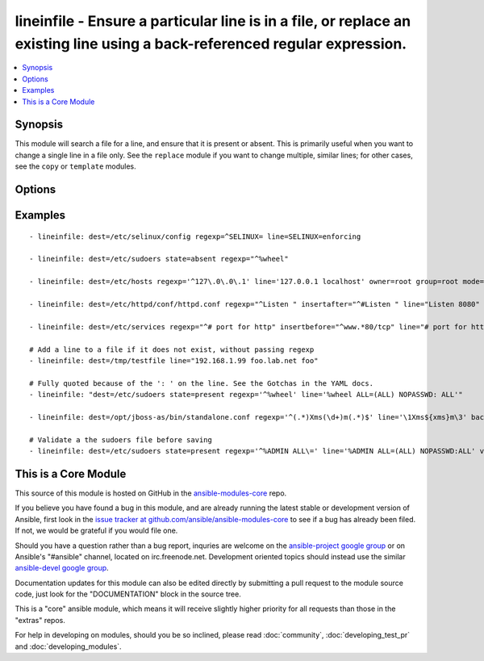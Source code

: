 .. _lineinfile:


lineinfile - Ensure a particular line is in a file, or replace an existing line using a back-referenced regular expression.
+++++++++++++++++++++++++++++++++++++++++++++++++++++++++++++++++++++++++++++++++++++++++++++++++++++++++++++++++++++++++++

.. contents::
   :local:
   :depth: 1



Synopsis
--------


This module will search a file for a line, and ensure that it is present or absent.
This is primarily useful when you want to change a single line in a file only. See the ``replace`` module if you want to change multiple, similar lines; for other cases, see the ``copy`` or ``template`` modules.

Options
-------

.. raw:: html

    <table border=1 cellpadding=4>
    <tr>
    <th class="head">parameter</th>
    <th class="head">required</th>
    <th class="head">default</th>
    <th class="head">choices</th>
    <th class="head">comments</th>
    </tr>
            <tr>
    <td>backrefs</td>
    <td>no</td>
    <td>no</td>
        <td><ul><li>yes</li><li>no</li></ul></td>
        <td>Used with <code>state=present</code>. If set, line can contain backreferences (both positional and named) that will get populated if the <code>regexp</code> matches. This flag changes the operation of the module slightly; <code>insertbefore</code> and <code>insertafter</code> will be ignored, and if the <code>regexp</code> doesn't match anywhere in the file, the file will be left unchanged. If the <code>regexp</code> does match, the last matching line will be replaced by the expanded line parameter. (added in Ansible 1.1)</td>
    </tr>
            <tr>
    <td>backup</td>
    <td>no</td>
    <td>no</td>
        <td><ul><li>yes</li><li>no</li></ul></td>
        <td>Create a backup file including the timestamp information so you can get the original file back if you somehow clobbered it incorrectly.</td>
    </tr>
            <tr>
    <td>create</td>
    <td>no</td>
    <td>no</td>
        <td><ul><li>yes</li><li>no</li></ul></td>
        <td>Used with <code>state=present</code>. If specified, the file will be created if it does not already exist. By default it will fail if the file is missing.</td>
    </tr>
            <tr>
    <td>dest</td>
    <td>yes</td>
    <td></td>
        <td><ul></ul></td>
        <td>The file to modify.</td>
    </tr>
            <tr>
    <td>follow</td>
    <td>no</td>
    <td>no</td>
        <td><ul><li>yes</li><li>no</li></ul></td>
        <td>This flag indicates that filesystem links, if they exist, should be followed. (added in Ansible 1.8)</td>
    </tr>
            <tr>
    <td>group</td>
    <td>no</td>
    <td></td>
        <td><ul></ul></td>
        <td>name of the group that should own the file/directory, as would be fed to <em>chown</em></td>
    </tr>
            <tr>
    <td>insertafter</td>
    <td>no</td>
    <td>EOF</td>
        <td><ul><li>EOF</li><li>*regex*</li></ul></td>
        <td>Used with <code>state=present</code>. If specified, the line will be inserted after the specified regular expression. A special value is available; <code>EOF</code> for inserting the line at the end of the file. May not be used with <code>backrefs</code>.</td>
    </tr>
            <tr>
    <td>insertbefore</td>
    <td>no</td>
    <td></td>
        <td><ul><li>BOF</li><li>*regex*</li></ul></td>
        <td>Used with <code>state=present</code>. If specified, the line will be inserted before the specified regular expression. A value is available; <code>BOF</code> for inserting the line at the beginning of the file. May not be used with <code>backrefs</code>. (added in Ansible 1.1)</td>
    </tr>
            <tr>
    <td>line</td>
    <td>no</td>
    <td></td>
        <td><ul></ul></td>
        <td>Required for <code>state=present</code>. The line to insert/replace into the file. If <code>backrefs</code> is set, may contain backreferences that will get expanded with the <code>regexp</code> capture groups if the regexp matches. The backreferences should be double escaped (see examples).</td>
    </tr>
            <tr>
    <td>mode</td>
    <td>no</td>
    <td></td>
        <td><ul></ul></td>
        <td>mode the file or directory should be, such as 0644 as would be fed to <em>chmod</em>. As of version 1.8, the mode may be specified as a symbolic mode (for example, <code>u+rwx</code> or <code>u=rw,g=r,o=r</code>).</td>
    </tr>
            <tr>
    <td>others</td>
    <td>no</td>
    <td></td>
        <td><ul></ul></td>
        <td>All arguments accepted by the <span class='module'>file</span> module also work here.</td>
    </tr>
            <tr>
    <td>owner</td>
    <td>no</td>
    <td></td>
        <td><ul></ul></td>
        <td>name of the user that should own the file/directory, as would be fed to <em>chown</em></td>
    </tr>
            <tr>
    <td>regexp</td>
    <td>no</td>
    <td></td>
        <td><ul></ul></td>
        <td>The regular expression to look for in every line of the file. For <code>state=present</code>, the pattern to replace if found; only the last line found will be replaced. For <code>state=absent</code>, the pattern of the line to remove.  Uses Python regular expressions; see <a href='http://docs.python.org/2/library/re.html'>http://docs.python.org/2/library/re.html</a>. (added in Ansible 1.7)</td>
    </tr>
            <tr>
    <td>selevel</td>
    <td>no</td>
    <td>s0</td>
        <td><ul></ul></td>
        <td>level part of the SELinux file context. This is the MLS/MCS attribute, sometimes known as the <code>range</code>. <code>_default</code> feature works as for <em>seuser</em>.</td>
    </tr>
            <tr>
    <td>serole</td>
    <td>no</td>
    <td></td>
        <td><ul></ul></td>
        <td>role part of SELinux file context, <code>_default</code> feature works as for <em>seuser</em>.</td>
    </tr>
            <tr>
    <td>setype</td>
    <td>no</td>
    <td></td>
        <td><ul></ul></td>
        <td>type part of SELinux file context, <code>_default</code> feature works as for <em>seuser</em>.</td>
    </tr>
            <tr>
    <td>seuser</td>
    <td>no</td>
    <td></td>
        <td><ul></ul></td>
        <td>user part of SELinux file context. Will default to system policy, if applicable. If set to <code>_default</code>, it will use the <code>user</code> portion of the policy if available</td>
    </tr>
            <tr>
    <td>state</td>
    <td>no</td>
    <td>present</td>
        <td><ul><li>present</li><li>absent</li></ul></td>
        <td>Whether the line should be there or not.</td>
    </tr>
            <tr>
    <td>validate</td>
    <td>no</td>
    <td>None</td>
        <td><ul></ul></td>
        <td>validation to run before copying into place. Use %s in the command to indicate the current file to validate. The command is passed securely so shell features like expansion and pipes won't work. (added in Ansible 1.4)</td>
    </tr>
        </table>


Examples
--------

.. raw:: html

    <br/>


::

    - lineinfile: dest=/etc/selinux/config regexp=^SELINUX= line=SELINUX=enforcing
    
    - lineinfile: dest=/etc/sudoers state=absent regexp="^%wheel"
    
    - lineinfile: dest=/etc/hosts regexp='^127\.0\.0\.1' line='127.0.0.1 localhost' owner=root group=root mode=0644
    
    - lineinfile: dest=/etc/httpd/conf/httpd.conf regexp="^Listen " insertafter="^#Listen " line="Listen 8080"
    
    - lineinfile: dest=/etc/services regexp="^# port for http" insertbefore="^www.*80/tcp" line="# port for http by default"
    
    # Add a line to a file if it does not exist, without passing regexp
    - lineinfile: dest=/tmp/testfile line="192.168.1.99 foo.lab.net foo"
    
    # Fully quoted because of the ': ' on the line. See the Gotchas in the YAML docs.
    - lineinfile: "dest=/etc/sudoers state=present regexp='^%wheel' line='%wheel ALL=(ALL) NOPASSWD: ALL'"
    
    - lineinfile: dest=/opt/jboss-as/bin/standalone.conf regexp='^(.*)Xms(\d+)m(.*)$' line='\1Xms${xms}m\3' backrefs=yes
    
    # Validate a the sudoers file before saving
    - lineinfile: dest=/etc/sudoers state=present regexp='^%ADMIN ALL\=' line='%ADMIN ALL=(ALL) NOPASSWD:ALL' validate='visudo -cf %s'



    
This is a Core Module
---------------------

This source of this module is hosted on GitHub in the `ansible-modules-core <http://github.com/ansible/ansible-modules-core>`_ repo.
  
If you believe you have found a bug in this module, and are already running the latest stable or development version of Ansible, first look in the `issue tracker at github.com/ansible/ansible-modules-core <http://github.com/ansible/ansible-modules-core>`_ to see if a bug has already been filed.  If not, we would be grateful if you would file one.

Should you have a question rather than a bug report, inquries are welcome on the `ansible-project google group <https://groups.google.com/forum/#!forum/ansible-project>`_ or on Ansible's "#ansible" channel, located on irc.freenode.net.   Development oriented topics should instead use the similar `ansible-devel google group <https://groups.google.com/forum/#!forum/ansible-project>`_.

Documentation updates for this module can also be edited directly by submitting a pull request to the module source code, just look for the "DOCUMENTATION" block in the source tree.

This is a "core" ansible module, which means it will receive slightly higher priority for all requests than those in the "extras" repos.

    
For help in developing on modules, should you be so inclined, please read :doc:`community`, :doc:`developing_test_pr` and :doc:`developing_modules`.

